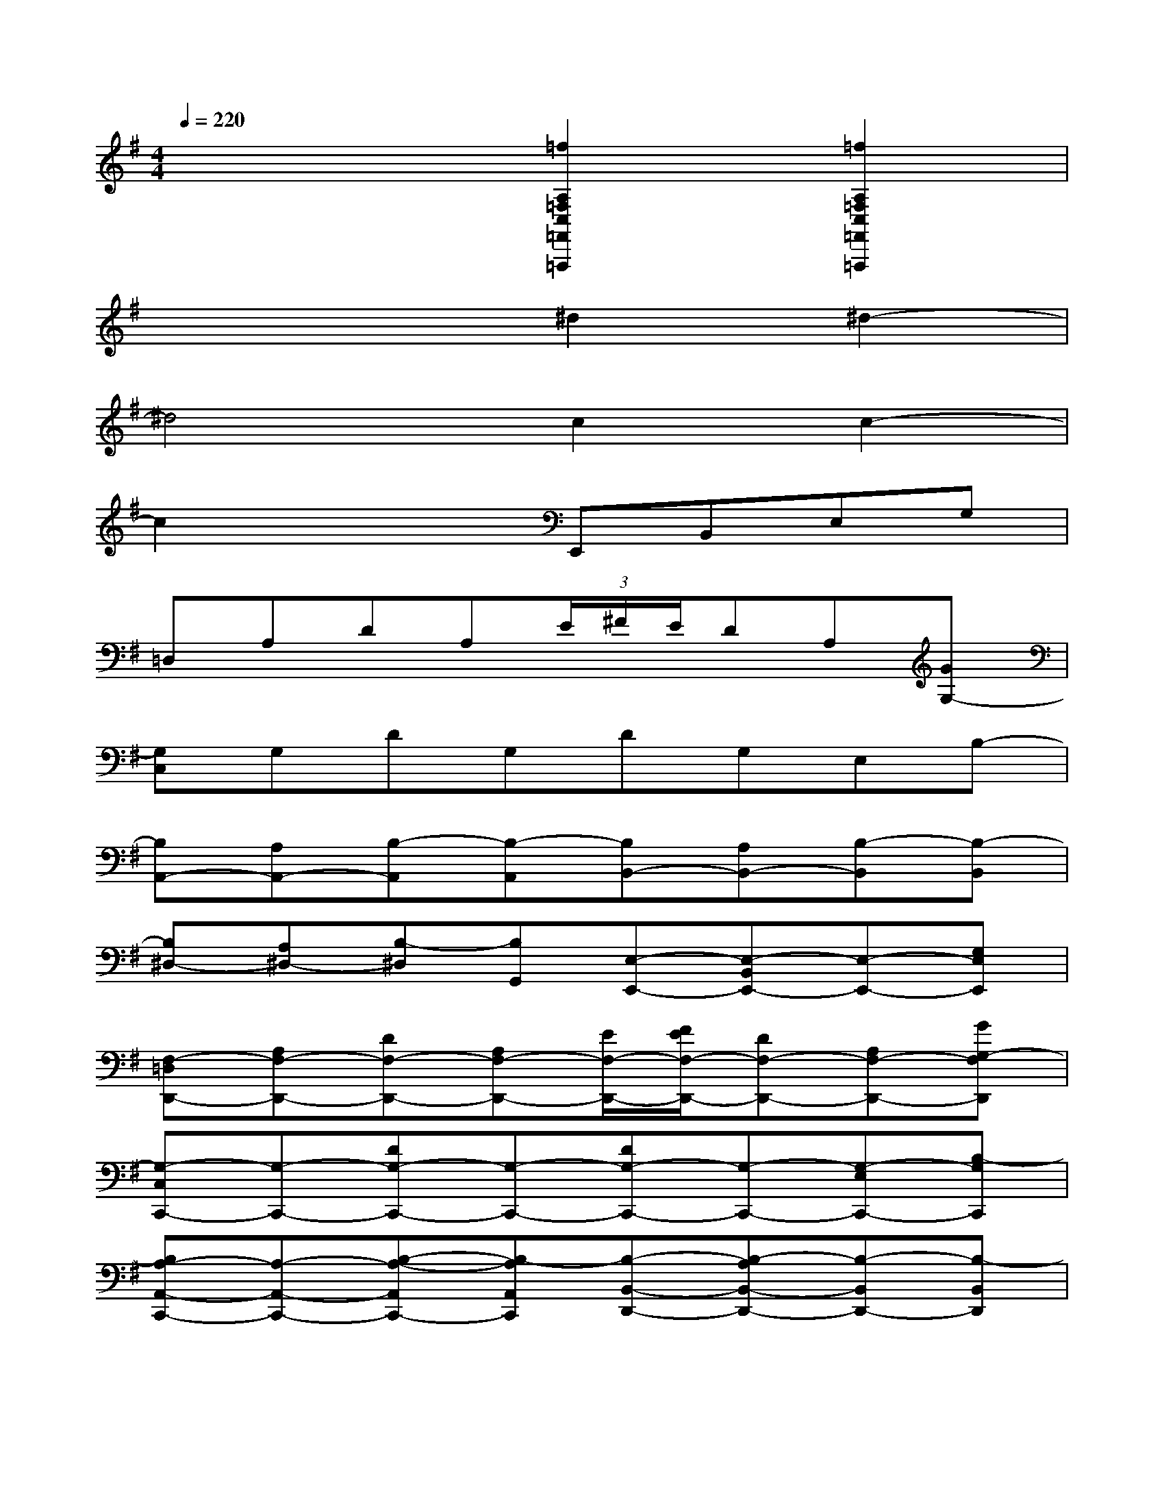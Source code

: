 X:1
T:
M:4/4
L:1/8
Q:1/4=220
K:G%1sharps
V:1
x4[=f2A,2=F,2C,2=F,,2=F,,,2][=f2A,2=F,2C,2=F,,2=F,,,2]|
x4^d2^d2-|
^d4c2c2-|
c2x2E,,B,,E,G,|
=D,A,DA,(3E/2^F/2E/2DA,[GG,-]|
[G,C,]G,DG,DG,E,B,-|
[B,A,,-][A,A,,-][B,-A,,][B,-A,,][B,B,,-][A,B,,-][B,-B,,][B,-B,,]|
[B,^D,-][A,^D,-][B,-^D,][B,G,,][E,-E,,-][E,-B,,E,,-][E,-E,,-][G,E,E,,]|
[F,-=D,D,,-][A,F,-D,,-][DF,-D,,-][A,F,-D,,-][E/2F,/2-D,,/2-][F/2E/2F,/2-D,,/2-][DF,-D,,-][A,F,-D,,-][GG,-F,D,,]|
[G,-C,C,,-][G,-C,,-][DG,-C,,-][G,-C,,-][DG,-C,,-][G,-C,,-][G,-E,C,,-][B,-G,C,,]|
[B,A,-A,,-C,,-][A,-A,,-C,,-][B,-A,-A,,C,,-][B,-A,A,,C,,][B,-B,,-D,,-][B,-A,B,,-D,,-][B,-B,,D,,-][B,-B,,D,,]|
[^D-B,^D,-^D,,-][^D-A,^D,-^D,,-][^D-B,-^D,^D,,-][^DB,G,,^D,,][GEE,,][=dB-B,,-][BG-E,B,,][GEG,E,,]|
[cA-D,D,,-][AF-A,D,,-][FD-D,,][F/2D/2A,/2-D,,/2-][F/2D/2A,/2D,,/2][F/2-E/2D/2-D,,/2-][F/2E/2D/2-D,,/2][cA-DD,,][AF-A,A,,,][G-FDG,-D,,]|
[BG-G,C,C,,][GE-G,C,,-][EDCC,,][E/2C/2G,/2-C,,/2][E/2C/2G,/2C,,/2][EDCC,,][BG-G,C,,][GE-E,A,,,][ECB,-C,,]|
[AFB,A,,-A,,,-][G/2E/2A,/2-A,,/2-A,,,/2-][A/2G/2F/2E/2A,/2A,,/2-A,,,/2-][F^DB,-A,,A,,,][ECB,-A,,A,,,][^DB,B,,-B,,,][E/2-C/2-A,/2-B,,/2-B,,,/2][E/2C/2A,/2B,,/2-B,,,/2][F=DB,-B,,A,,,][ECB,-B,,B,,,]|
[F/2-^D/2-B,/2-^D,/2-^D,,/2][F/2^D/2B,/2^D,/2-^D,,/2][G/2-E/2-A,/2-^D,/2-^D,,/2][G/2E/2A,/2^D,/2-^D,,/2][AFB,-^D,A,,,][BG-B,G,,^D,,][GEE,,][=dB-B,,-][BG-E,B,,][GEG,E,,]